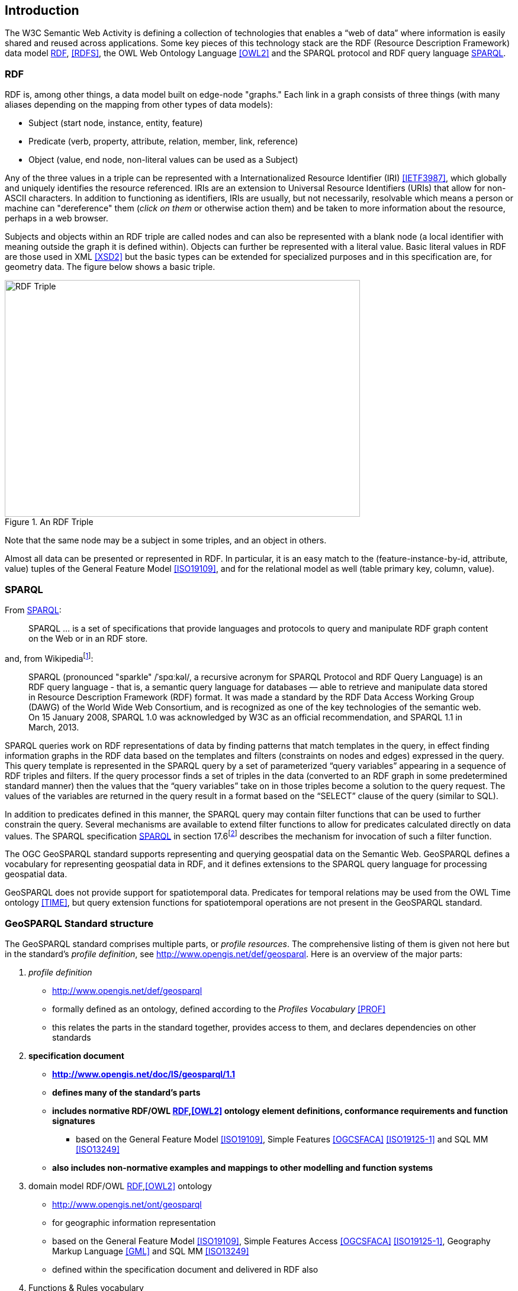 == Introduction

The W3C Semantic Web Activity is defining a collection of technologies that enables a “web of data” where information is easily shared and reused across applications. Some key pieces of this technology stack are the RDF (Resource Description Framework) data model <<RDF>>, <<RDFS>>, the OWL Web Ontology Language <<OWL2>> and the SPARQL protocol and RDF query language <<SPARQL>>.

=== RDF

RDF is, among other things, a data model built on edge-node "graphs." Each link in a graph consists of three things (with many aliases depending on the mapping from other types of data models):

* Subject (start node, instance, entity, feature)
* Predicate (verb, property, attribute, relation, member, link, reference)
* Object (value, end node, non-literal values can be used as a Subject)

Any of the three values in a triple can be represented with a Internationalized Resource Identifier (IRI) <<IETF3987>>, which globally and uniquely identifies the resource referenced. IRIs are an extension to Universal Resource Identifiers (URIs) that allow for non-ASCII characters. In addition to functioning as identifiers, IRIs are usually, but not necessarily, resolvable which means a person or machine can "dereference" them (_click on them_ or otherwise action them) and be taken to more information about the resource, perhaps in a web browser. 

Subjects and objects within an RDF triple are called nodes and can also be represented with a blank node (a local identifier with meaning outside the graph it is defined within). Objects can further be represented with a literal value. Basic literal values in RDF are those used in XML <<XSD2>> but the basic types can be extended for specialized purposes and in this specification are, for geometry data. The figure below shows a basic triple.

[#img-rdf]
.An RDF Triple  
image::img/01.png[RDF Triple,600,400,align="center"]

Note that the same node may be a subject in some triples, and an object in others.

Almost all data can be presented or represented in RDF. In particular, it is an easy match to the (feature-instance-by-id, attribute, value) tuples of the General Feature Model <<ISO19109>>, and for the relational model as well (table primary key, column, value).

=== SPARQL

From <<SPARQL>>:

[quote]
SPARQL ... is a set of specifications that provide languages and protocols to query and manipulate RDF graph content on the Web or in an RDF store.

and, from Wikipediafootnote:[https://en.wikipedia.org/wiki/SPARQL]:

[quote]
SPARQL (pronounced "sparkle" /ˈspɑːkəl/, a recursive acronym for SPARQL Protocol and RDF Query Language) is an RDF query language - that is, a semantic query language for databases — able to retrieve and manipulate data stored in Resource Description Framework (RDF) format. It was made a standard by the RDF Data Access Working Group (DAWG) of the World Wide Web Consortium, and is recognized as one of the key technologies of the semantic web. On 15 January 2008, SPARQL 1.0 was acknowledged by W3C as an official recommendation, and SPARQL 1.1 in March, 2013. 

SPARQL queries work on RDF representations of data by finding patterns that match templates in the query, in effect finding information graphs in the RDF data based on the templates and filters (constraints on nodes and edges) expressed in the query. This query template is represented in the SPARQL query by a set of parameterized “query variables” appearing in a sequence of RDF triples and filters. If the query processor finds a set of triples in the data (converted to an RDF graph in some predetermined standard manner) then the values that the “query variables” take on in those triples become a solution to the query request. The values of the variables are returned in the query result in a format based on the “SELECT” clause of the query (similar to SQL).

In addition to predicates defined in this manner, the SPARQL query may contain filter functions that can be used to further constrain the query. Several mechanisms are available to extend filter functions to allow for predicates calculated directly on data values. The SPARQL specification <<SPARQL>> in section 17.6footnote:[https://www.w3.org/TR/sparql11-query/#extensionFunctions] describes the mechanism for invocation of such a filter function.

The OGC GeoSPARQL standard supports representing and querying geospatial data on the Semantic Web. GeoSPARQL defines a vocabulary for representing geospatial data in RDF, and it defines extensions to the SPARQL query language for processing geospatial data.

GeoSPARQL does not provide support for spatiotemporal data. Predicates for temporal relations may be used from the OWL Time ontology <<TIME>>, but query extension functions for spatiotemporal operations are not present in the GeoSPARQL standard.

=== GeoSPARQL Standard structure

The GeoSPARQL standard comprises multiple parts, or _profile resources_. The comprehensive listing of them is given not here but in the standard's _profile definition_, see http://www.opengis.net/def/geosparql. Here is an overview of the major parts:

1. _profile definition_
** http://www.opengis.net/def/geosparql
** formally defined as an ontology, defined according to the _Profiles Vocabulary_ <<PROF>>
** this relates the parts in the standard together, provides access to them, and declares dependencies on other standards
2. **specification document**
** **http://www.opengis.net/doc/IS/geosparql/1.1**
** **defines many of the standard's parts**
** **includes normative RDF/OWL <<RDF>>,<<OWL2>> ontology element definitions, conformance requirements and function signatures**
*** based on the General Feature Model <<ISO19109>>, Simple Features <<OGCSFACA>> <<ISO19125-1>> and SQL MM <<ISO13249>>
** **also includes non-normative examples and mappings to other modelling and function systems**
3. domain model RDF/OWL <<RDF>>,<<OWL2>> ontology
** http://www.opengis.net/ont/geosparql
** for geographic information representation
** based on the General Feature Model <<ISO19109>>, Simple Features Access <<OGCSFACA>> <<ISO19125-1>>, Geography Markup Language <<GML>> and SQL MM <<ISO13249>>
** defined within the specification document and delivered in RDF also
4. Functions & Rules vocabulary
** http://www.opengis.net/def/geosparql/funcsrules
** derived from the ontology
** presented as a <<SKOS>> taxonomy
5. Simple Features vocabulary
** http://www.opengis.net/ont/sf
** derived from Simple Features Access <<OGCSFACA>> <<ISO19125-1>>'s class model
** presented as an OWL <<OWL>> ontology
6. SPARQL <<SPARQL>> extension functions
** defined within this specification document
7. RIF <<RIFCORE>> rules
** http://www.opengis.net/def/geosparql/rifrules
** templated within the specification document
** also delivered as a RIF document
8. RDF data validator
** http://www.opengis.net/def/geosparql/validator
** defined using SHACL <<SHACL>>
** presented within a single RDF file
9. SPARQL 1.1 Service description for GeoSPARQL
** http://www.opengis.net/def/geosparql/servicedescription
** Defined using <<SPARQLSERVDESC>>

This specification document follows a modular design and contains the following components:

* a _core_ component defining the top-level RDFS/OWL classes for spatial objects 
* a _topology vocabulary_ component defining the RDF properties for asserting and querying topological relations between spatial objects
* a _geometry_ component defining RDFS data types for serializing geometry data, geometry-related RDF properties, and non-topological spatial query functions for geometry objects
* a _geometry topology_ component defining topological query functions
* an _RDFS entailment_ component defining mechanisms for matching implicit RDF triples that are derived based on RDF and RDFS semantics
* a _query rewrite_ component defining rules for transforming a simple triple pattern that tests a topological relation between two features into an equivalent query involving concrete geometries and topological query functions

Each of these specification components forms a set of _Requirements_ known as a _Conformance Class_ for GeoSPARQL. Implementations can provide various levels of functionality by choosing which _Conformance Classes_ to support. For example, a system based purely on qualitative spatial reasoning may support only the core and topological vocabulary Classes.

In addition, GeoSPARQL is designed to accommodate systems based on qualitative spatial reasoning and systems based on quantitative spatial computations. Systems based on qualitative spatial reasoning, (e.g. those based on the Region Connection Calculus <<QUAL>>, <<LOGIC>>) do not usually model explicit geometries, so queries in such systems will likely test for binary spatial relationships between features rather than between explicit geometries. To allow queries for spatial relations between features in quantitative systems, GeoSPARQL defines a series of query transformation rules that expand a feature-only query into a geometry-based query. With these transformation rules, queries about spatial relations between features will have the same specification in both qualitative systems and quantitative systems. The qualitative system will likely evaluate the query with a backward-chaining spatial “reasoner”, and the quantitative system can transform the query into a geometry-based query that can be evaluated with computational geometry.
